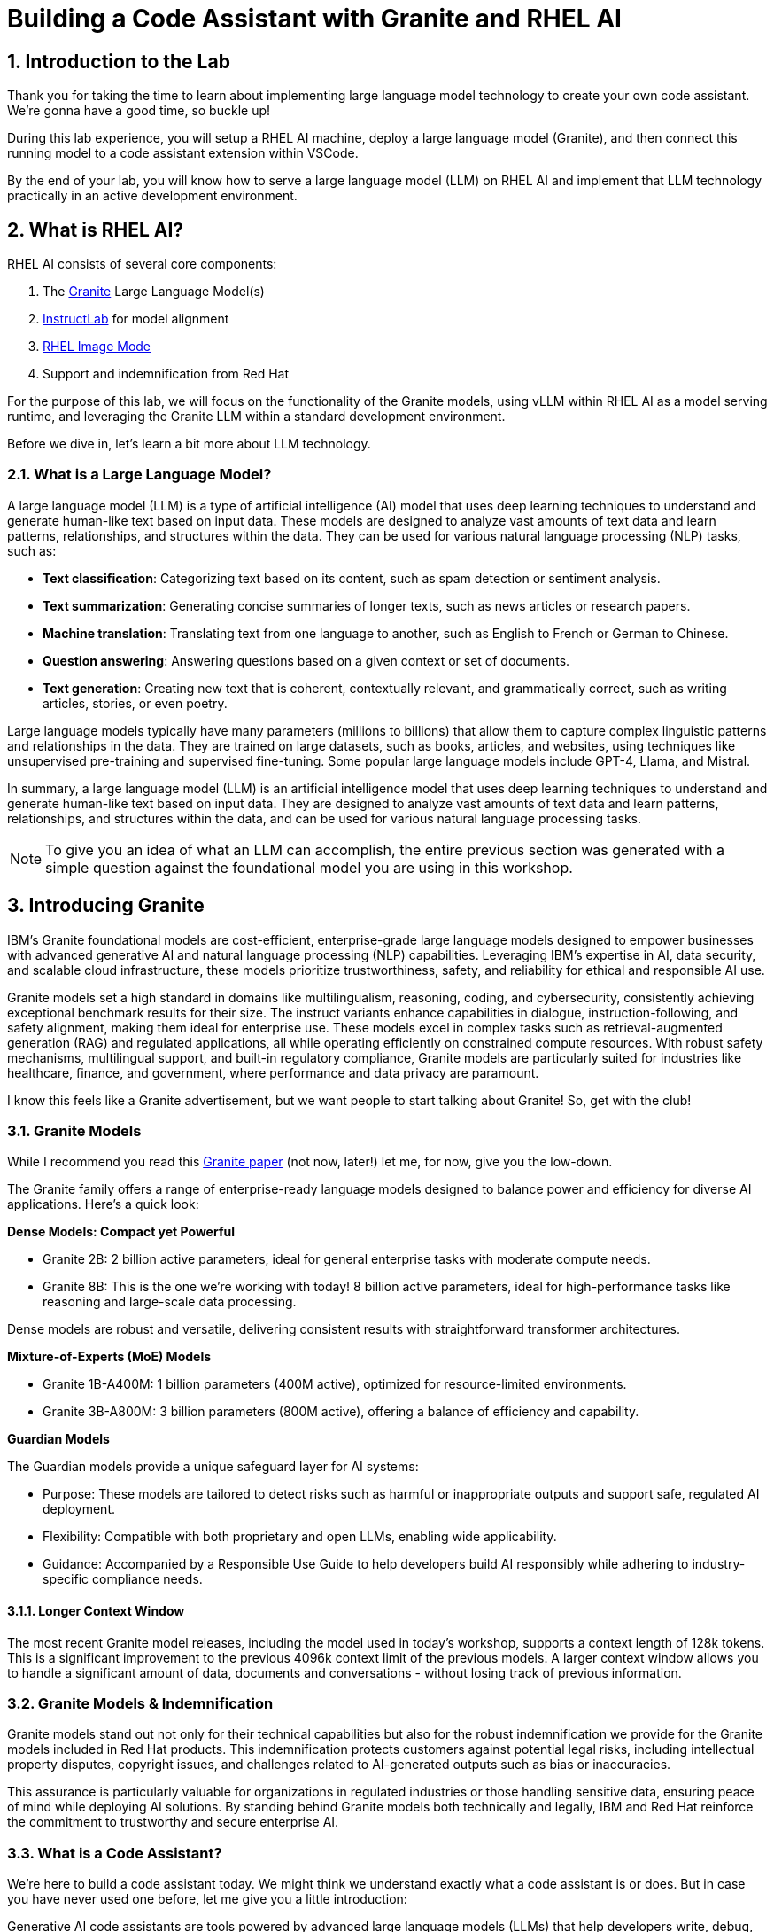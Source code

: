 = Building a Code Assistant with Granite and RHEL AI

:experimental: true
:imagesdir: ../assets/images
:toc: false
:numbered: true

[#intro]
== Introduction to the Lab

Thank you for taking the time to learn about implementing large language model technology to create your own code assistant. We're gonna have a good time, so buckle up!

During this lab experience, you will setup a RHEL AI machine, deploy a large language model (Granite), and then connect this running model to a code assistant extension within VSCode. 

By the end of your lab, you will know how to serve a large language model (LLM) on RHEL AI and implement that LLM technology practically in an active development environment.

[#rhelai]
== What is RHEL AI?

RHEL AI consists of several core components:

. The https://www.ibm.com/granite[Granite] Large Language Model(s)
. https://www.redhat.com/en/topics/ai/what-is-instructlab[InstructLab] for model alignment
. https://www.redhat.com/en/technologies/linux-platforms/enterprise-linux/image-mode[RHEL Image Mode]
. Support and indemnification from Red Hat

For the purpose of this lab, we will focus on the functionality of the Granite models, using vLLM within RHEL AI as a model serving runtime, and leveraging the Granite LLM within a standard development environment.

Before we dive in, let's learn a bit more about LLM technology. 

[#llms]
=== What is a Large Language Model?

A large language model (LLM) is a type of artificial intelligence (AI) model that uses deep learning techniques to understand and generate human-like text based on input data. These models are designed to analyze vast amounts of text data and learn patterns, relationships, and structures within the data. They can be used for various natural language processing (NLP) tasks, such as:

* *Text classification*: Categorizing text based on its content, such as spam detection or sentiment analysis.
* *Text summarization*: Generating concise summaries of longer texts, such as news articles or research papers.
* *Machine translation*: Translating text from one language to another, such as English to French or German to Chinese.
* *Question answering*: Answering questions based on a given context or set of documents.
* *Text generation*: Creating new text that is coherent, contextually relevant, and grammatically correct, such as writing articles, stories, or even poetry.

Large language models typically have many parameters (millions to billions) that allow them to capture complex linguistic patterns and relationships in the data. They are trained on large datasets, such as books, articles, and websites, using techniques like unsupervised pre-training and supervised fine-tuning. Some popular large language models include GPT-4, Llama, and Mistral.

In summary, a large language model (LLM) is an artificial intelligence model that uses deep learning techniques to understand and generate human-like text based on input data. They are designed to analyze vast amounts of text data and learn patterns, relationships, and structures within the data, and can be used for various natural language processing tasks.

NOTE: To give you an idea of what an LLM can accomplish, the entire previous section was generated with a simple question against the foundational model you are using in this workshop.

[#granite_intro]
== Introducing Granite

IBM’s Granite foundational models are cost-efficient, enterprise-grade large language models designed to empower businesses with advanced generative AI and natural language processing (NLP) capabilities. Leveraging IBM’s expertise in AI, data security, and scalable cloud infrastructure, these models prioritize trustworthiness, safety, and reliability for ethical and responsible AI use.

Granite models set a high standard in domains like multilingualism, reasoning, coding, and cybersecurity, consistently achieving exceptional benchmark results for their size. The instruct variants enhance capabilities in dialogue, instruction-following, and safety alignment, making them ideal for enterprise use. These models excel in complex tasks such as retrieval-augmented generation (RAG) and regulated applications, all while operating efficiently on constrained compute resources. With robust safety mechanisms, multilingual support, and built-in regulatory compliance, Granite models are particularly suited for industries like healthcare, finance, and government, where performance and data privacy are paramount.

I know this feels like a Granite advertisement, but we want people to start talking about Granite! So, get with the club!

[#granite_models]
=== Granite Models

While I recommend you read this https://github.com/ibm-granite/granite-3.0-language-models/blob/main/paper.pdf[Granite paper] (not now, later!) let me, for now, give you the low-down.

The Granite family offers a range of enterprise-ready language models designed to balance power and efficiency for diverse AI applications. Here’s a quick look:

**Dense Models: Compact yet Powerful**

* Granite 2B: 2 billion active parameters, ideal for general enterprise tasks with moderate compute needs.

* Granite 8B: This is the one we're working with today! 8 billion active parameters, ideal for high-performance tasks like reasoning and large-scale data processing.

Dense models are robust and versatile, delivering consistent results with straightforward transformer architectures.

**Mixture-of-Experts (MoE) Models**

* Granite 1B-A400M: 1 billion parameters (400M active), optimized for resource-limited environments.

* Granite 3B-A800M: 3 billion parameters (800M active), offering a balance of efficiency and capability.

**Guardian Models**

The Guardian models provide a unique safeguard layer for AI systems:

* Purpose: These models are tailored to detect risks such as harmful or inappropriate outputs and support safe, regulated AI deployment.
* Flexibility: Compatible with both proprietary and open LLMs, enabling wide applicability.
* Guidance: Accompanied by a Responsible Use Guide to help developers build AI responsibly while adhering to industry-specific compliance needs​​.

==== Longer Context Window

The most recent Granite model releases, including the model used in today's workshop, supports a context length of 128k tokens. This is a significant improvement to the previous 4096k context limit of the previous models. A larger context window allows you to handle a significant amount of data, documents and conversations - without losing track of previous information.

[#indemnification]
=== Granite Models & Indemnification

Granite models stand out not only for their technical capabilities but also for the robust indemnification we provide for the Granite models included in Red Hat products. This indemnification protects customers against potential legal risks, including intellectual property disputes, copyright issues, and challenges related to AI-generated outputs such as bias or inaccuracies.

This assurance is particularly valuable for organizations in regulated industries or those handling sensitive data, ensuring peace of mind while deploying AI solutions. By standing behind Granite models both technically and legally, IBM and Red Hat reinforce the commitment to trustworthy and secure enterprise AI.

[#code_asst_intro]
=== What is a Code Assistant?

We're here to build a code assistant today. We might think we understand exactly what a code assistant is or does. But in case you have never used one before, let me give you a little introduction:

Generative AI code assistants are tools powered by advanced large language models (LLMs) that help developers write, debug, and optimize code. They’re trained on vast and diverse codebases and technical documentation, enabling them to understand and generate human-readable code. These assistants then integrate seamlessly into your development environments to act as dynamic, context-aware collaborators!

**How They Work:**

* Understanding Context: These tools analyze the input provided by the developer, whether it’s a natural language description of a task, an existing code snippet, or an error message.
* Code Generation: Based on the input, they predict and generate relevant code, offer solutions, or even rewrite code for improved performance or readability.
* Pattern Synthesis: They generate or refactor code by recognizing patterns in existing data, ensuring it aligns with frameworks and follows coding best practices.

**Common Use Cases:**

* Code Optimization: Identifying inefficiencies and suggesting performant alternatives.
* Error Diagnosis: Parsing logs or error messages to pinpoint root causes and recommend fixes.
* Automating Documentation: Generating comments, inline explanations, or high-level summaries of code logic.
* Accelerating Testing: Writing unit tests or mocking data for rapid validation of functionality.

Sounds pretty useful - right? Let's go!

[#getting_started]
== Getting Started

=== Environment Details

This lab is comprised of two primary system components: a RHEL AI instance (leveraging Image Mode RHEL technology) and a RHEL 9.4 machine with the Visual Studio Code (VSCode) application installed.

In your user interface, you have two tabs that will be used to the right of these instructions. The first tab, titled **Codeserver** shows the VSCode application where you will use the code assistant extension that leverages the deployed Granite model.

The second tab, titled **Terminals**, is for our two terminal windows. We will use these terminal windows to access both the RHEL AI server and the RHEL server with VSCode installed. 

Our first step is to setup our RHEL AI machine and deploy the Granite model. 

[#ssh_rhelai]
=== Connecting to RHEL AI

Navigate to the second **Terminals** tab.

The terminals are currently connected to the RHEL machine hosting VSCode, so we must SSH into the RHEL AI instance.

You will use both terminal windows during the lab, so go ahead and SSH into both windows.

From each terminal, enter the following to authenticate to the RHEL AI server. You will not need a password!

[source,console,role=execute,subs=attributes+]
----
ssh rhelai
----

Due to a product constraint (see below), you must run all commands as root.

NOTE: The ilab CLI tool, which you will use throughout the workshop, has a 8-10 second delay when running commands as standard user. For this reason, we are running as root. However, this is not a requirement to use the product. 
You will also need to be root to override Red Hat Insights registration.

To run every command as root, enter the following command:

[source,console,role=execute,subs=attributes+]
----
sudo su -
----

[#verify_ilab]
=== Verify ilab Installation
Before proceeding, you will need to bypass the prompt to register the device with Red Hat Insights. You can do this by running the following command:

[source,console,role=execute,subs=attributes+]
----
mkdir -p /etc/ilab
touch /etc/ilab/insights-opt-out
----

Now you are good to go to proceed!

'''

RHEL AI includes the **ilab** CLI tool, pre-installed (remember, RHEL AI uses Image Mode for RHEL packaging so all necessary tools in the product are pre-configured).

This CLI tool and its commands are how we will download and serve our large language model. 

In the **upper** terminal window, type in the following to verify the ilab CLI tool installation:

[source,console,role=execute,subs=attributes+]
----
ilab
----

You will notice that took a few seconds. That is expected for the first time you run an ilab command. 

Take a moment to become acquainted with the various options and commands available via our CLI tool. 

[#initialize_ilab]
=== Initializing InstructLab

Before you can do anything with ilab, it must be initialized.

In the same terminal window, type the following command to initialize ilab.

[source,console,role=execute,subs=attributes+]
----
ilab config init
----

During the configuration, ilab detects the system's hardware and configures our system profile. This system profile contains configuration settings tuned to your hardware for each phase of the instructlab workflow. This is more impactful when you are using the full InstructLab framework (synthetic data generation and training), which we aren't doing in this lab. This profile can be configured further after performing `ilab config init` via the CLI. This CLI automation is designed to remove complexity for the end user.

Since we are leveraging a system configuration that is not officially supported by RHEL AI (4 L4 NVIDIA GPUs), it is not able to identify it. Let's help it along.

Select [1] for NVIDIA as our hardware vendor, as shown below.

[source,console]
----
Detecting hardware...
Please choose a system profile.
Profiles set hardware-specific defaults for all commands and sections of the configuration.
First, please select the hardware vendor your system falls into
[0] NO SYSTEM PROFILE
[1] NVIDIA
Enter the number of your choice [0]: 1
You selected: NVIDIA
----

Next, select [7] for the specific hardware configuration that most closely matches our system, as shown below:

[source,console]
----
Next, please select the specific hardware configuration that most closely matches your system.
[0] NO SYSTEM PROFILE
[1] NVIDIA A100 X2
[2] NVIDIA A100 X4
[3] NVIDIA A100 X8
[4] NVIDIA H100 X2
[5] NVIDIA H100 X4
[6] NVIDIA H100 X8
[7] NVIDIA L4 X8
[8] NVIDIA L40S X4
[9] NVIDIA L40S X8
Enter the number of your choice [hit enter for hardware defaults] [0]: 7
You selected: /root/.local/share/instructlab/internal/system_profiles/nvidia/l4/l4_x8.yaml
----

In addition to configuring our system profile, the ilab configuration step creates a `config.yaml` file in the `/root/.config/instructlab/` directory. Let's take a look. Enter the following command:

[source,console,role=execute,subs=attributes+]
----
ilab config show
----

Within this configuration you can see all of the default settings. This file can be altered based on a customer’s needs. However, we do not want to encourage customers to adjust many of the settings in this file, particularly without understanding what they are changing and why.

[#download]
== Download the Model from the Registry

Now that we have initialized ilab, we need to download the model we will use for our code assistant.

In RHEL AI, you can download and deploy any model for inferencing that vLLM supports. However, for a Red Hat-supported experience, you must download the Granite models from the official Red Hat container registry. This will require authentication to our registry.

[#svc_account]
=== Authenticating to the Red Hat Container Registry

In order to login to the container registry, you need a service account. To save you some time, we will provide you a username and password to use:

From the command line, enter:

[source,console,role=execute,subs=attributes+]
----
podman login registry.redhat.io
----

NOTE: If you would like to create your own service account, navigate to https://access.redhat.com/terms-based-registry/ and login (SSO) to create a new service account. Follow the steps to create a new account. Once created, you can search for your newly created account by searching for your name in the search bar.

Now that you have credentials to the registry, you need to authenticate your RHEL AI machine.

Enter the login credentials as prompted. When successful,  you should see a response of `“Login Succeeded!”`

**Username**:
[source,console,role=execute,subs=attributes+]
----
11009103|rhone-code
----

**Password Token**:
[source,console,role=execute,subs=attributes+]
----
eyJhbGciOiJSUzUxMiJ9.eyJzdWIiOiJiOGUwYjFkYzJlMWM0MDE4YjUxZDNkODFiMzQyNTI4YSJ9.NTU_z813egTBmmiDUiVWfgC9X8lL4VGCDEPF9FrJo8fk7-qPgKCjeQj59gLakD-rCpTnmiNbiQABDHe5k_MXUmBAS17-h1Z8HtrGJHXXGjbx3DvRRO1O5Ennr4avoO1MLdM_mX5ZXq9sSLNZUpWgtCh8lI6L-6LBT_mWhQdf2TH5i2UCF9_H1-_IL4vnphzXJRxrXeeKP7Bw72S9kzG-PSceYJVkrq7GQr4TJbN_Pcy36Ov7jGQkc5yYTKB-2QZxc5yKfq_mJI8vz1Y62zUIXpd3r7Hgisvl-aHbgdC3d96vnJBHwY483zr6zYLs0t_hK45om59ASevEuT-8DdqGl53Wgh1iaLDwDoX23g6SoZs6jguZG4aL-Trg2zAibta2iwVu0EXqyCLTv3tI6kginuA9JAVzeo0WlarzgEzjDNNMb1nThFFUODQZRnRJ0Jz8RZ3AsrGTpYGh7ojhE__1y4sS6yxM9Zqpul7xqaPsVsYY_D_SWdY_Qv5sp-5nF-PcQV4s6C88LSgcuuJ7QGxtLkgN9B7s6R8mNwo6fEyZ9ecpmR_eEW8p5itKy9uV2zqi0kaM4QnFsHS0wHSnTzV1WKsMynW1efs5e--UHSk6poqarT8afVz0SIVq89cN9VKUxOmzWKLkTlycVBxu_1fDBOHUJT_ofizJq0dPpGOoo40
----

You are now ready to start downloading models.

[#dl_model]
=== Downloading the Granite Model

Now that you have ilab initialized and you are logged into the registry, you can download the Granite model that we will use for our coding assistant: `granite-3.1-8b-lab-v1`. 

Enter the following command:

[source,console,role=execute,subs=attributes+]
----
ilab model download --repository docker://registry.redhat.io/rhelai1/granite-3.1-8b-lab-v1 --release latest
----

The download will take several minutes to complete. You'll know the model is downloaded once you see the shell prompt available again.

Once the download completes, enter `ilab model list` into the terminal:

[source,console,role=execute,subs=attributes+]
----
ilab model list
----

You should see results as in the image below.

[source,console]
----
+-----------------------------------+---------------------+---------+
| Model Name                        | Last Modified       | Size    |
+-----------------------------------+---------------------+---------+
| models/granite-3.1-8b-lab-v1      | 2025-02-01 14:40:57 | 12.6 GB |
+-----------------------------------+---------------------+---------+
----

[#serve_model]
== Serving the Model

Now that we downloaded the Granite model, you have a model that you can serve and chat with locally. Before integrating it into our development environment, let's chat with it, as is, within RHEL AI.

Enter the following command into one of the terminals to serve the Granite model.

[source,console,role=execute,subs=attributes+]
----
ilab model serve --model-path /root/.cache/instructlab/models/granite-3.1-8b-lab-v1 --gpus 4
----

NOTE: You have to specify the number of GPUs to utilize because, if you recall, our system profile was set to an 8 GPU profile. 

It typically takes a few moments for vLLM to start. This is expected. When you see the following output, you will be able to continue.

[source,console]
----
INFO:     Waiting for application startup.
INFO:     Application startup complete.
INFO:     Uvicorn running on http://127.0.0.1:8000 (Press CTRL+C to quit)
----

[#vllm]
=== All about vLLM

vLLM is the primary inference engine supported in RHEL AI, and a model runtime option also available in OpenShift AI. Here's a quick look at this technology:

vLLM is an open-source library designed to optimize the inference of LLMs. It uses a novel memory management approach, PagedAttention, to reduce memory usage and increase throughput. By dynamically batching incoming requests, vLLM ensures efficient hardware utilization and lower latency.

**Benefits of vLLM:**

* High Efficiency: Achieves significantly higher throughput compared to standard LLM serving methods.
* Resource-Friendly: Reduces memory requirements, making it ideal for constrained environments.
* Easy Integration: Compatible with OpenAI's API, simplifying adoption into existing workflows.
* Supported Models: vLLM supports a wide range of generative and embedding models, including Aquila, BaiChuan, ChatGLM, and Bloom-based architectures. This flexibility makes it suitable for diverse AI applications.

[#chat]
=== Chat with the Model

Now you will utilize your second terminal window to chat with the deployed model.

Once the model server is up and running, enter the following commands in the **unused** terminal window in order to chat with the Granite model you just downloaded. 

First, ensure you are running as root in this terminal window:

[source,console,role=execute,subs=attributes+]
----
sudo su -
----

Now enter the `ilab model chat` command:

[source,console,role=execute,subs=attributes+]
----
ilab model chat --model /root/.cache/instructlab/models/granite-3.1-8b-lab-v1
----

You will know you are successful when the following appears on the screen:

[source,console]
----
╭─────────────────────────────────── system ──────────────────────────────────╮
│ Welcome to InstructLab Chat w/ GRANITE-3.1-8B-LAB-V1 (type /h for help)     │
╰─────────────────────────────────────────────────────────────────────────────╯
>>>                                                                 [S][default]
----

At the chat prompt (`>>>`), feel free to chat with the model a bit. See what it knows! 

[#code_asst]
== Integrating the Granite Model into a Code Assistant

So, we have our model deployed and we've chatted with it a bit in RHEL AI - awesome! Now let's get our code assistant setup so we can do some development work. 

[#api]
=== Setup vLLM API Key

Before we go to our Visual Studio Code environment, we'll need an API key which we will use to access our deployed model. Exit out of the chat if you still have it running by typing `exit`:

[source,console,role=execute,subs=attributes+]
----
exit
----

. Create an API key that is held in $VLLM_API_KEY parameter by running the following command in a terminal window:
+
[source,console,role=execute,subs=attributes+]
----
export VLLM_API_KEY=$(python -c 'import secrets; print(secrets.token_urlsafe())')
----

. View your API key
+

[source,console,role=execute,subs=attributes+]
----
echo $VLLM_API_KEY
----

Copy this API key to your clipboard or separate document to save for the next step.

. Edit the config.yaml 
+

[source,console,role=execute,subs=attributes+]
----
ilab config edit
----

NOTE: This is a standard text file editor experience. Type `i` to edit. Once you are done with your edits, type kbd:[esc] and then `wq` to save and exit.

. Add the following params (`api-key` and `api-key-string`) to the `vllm_args` sub-section, nested within the `serve` section of the `config.yaml` file with **your api-key**. Look closely at the file to ensure correct placement. Do not remove the other values.
+

[source,console]
----
serve:
    vllm:
        vllm_args:
        - --api-key
        - <api-key-string>
----

. In the same `serve` section, change the default host_port from `127.0.0.1:8000` to `0.0.0.0:8000`:
+

[source,console]
----
serve:
    host_port: 0.0.0.0:8000
----

. Exit from the config.yaml file editor by typing kbd:[esc] and then `wq` to save and exit.

. Serve or re-serve the Granite model in one of the terminals.
+
[source,console,role=execute,subs=attributes+]
----
ilab model serve --model-path /root/.cache/instructlab/models/granite-3.1-8b-lab-v1 --gpus 4
----
+

. Verify the RHEL AI server is using API key authentication by running the following command in the other terminal:
+
NOTE: The model must be running in one of the terminals before executing the following commands.
+
[source,console,role=execute,subs=attributes+]
----
ilab model chat -m ~/.cache/instructlab/models/granite-3.1-8b-lab-v1 --endpoint-url http://0.0.0.0:8000/v1
----
+

. You should see the following error:
+
[source,console]
----
Executing chat failed with: Is the server running? Error code: 401 - {'error': 'Unauthorized'}
----
+
You can also note the auth error in the output of the terminal window serving the model.

. Verify the API key works properly
+

Now, let's ensure it's working properly with the following command, using our API key:
+

[source,console,role=execute,subs=attributes+]
----
ilab model chat -m ~/.cache/instructlab/models/granite-3.1-8b-lab-v1 --endpoint-url http://0.0.0.0:8000/v1 --api-key $VLLM_API_KEY
----

Amazing! We have proven authorized access. Now we're ready to get our code extension up and running!


[#vscode]
=== Visual Studio Code

Navigate back to the first **Codeserver** tab to begin working in the Visual Studio Code application.

[#install_asst]
=== Install Code Assistant Extension

Select the bottom navigation item on the left-hand side to open up the extensions marketplace.

image::extensions_tab.png[width=100%]

In the search bar, search for **Paver**, which is the current public pre-release name of our code assistant! When released officially, it will be named **Granite.Code**.

You'll see Paver as the top option, as shown below:

image::paver.png[width=100%]

Click the **arrow** next to the Install and select `Install Pre-Release Version`.

image::pre-release.png[width=100%]

Give it a sec to install, then you'll know it's installed successfully when you see the setup wizard:

image::setup.png[width=100%]

[#setup_asst]
=== Setup our Code Assistant

As of today, this code assistant extension works natively with https://ollama.com/[Ollama] and https://www.continue.dev/[Continue]. Ollama is an open source tool to help you get started running LLMs easily on your laptop. Continue is a leading open source AI code assistant that allows you to connect any models and any context to build custom autocomplete and chat experiences in your dev environments.

When we install the code assistant, it will install Continue automatically as a dependency and configure Continue to use the IBM Granite models, served by Ollama under the hood. 

Since we will be using a model that is deployed on RHEL AI for inferencing, we don't need Ollama! So let's setup our RHEL AI connection.

As stated, Continue is installed when you install the Paver extension. In the near-future the Continue.dev interface will be abstracted from the end user. For now, navigate to the Continue extension in the left-hand side navigation bar:

image::continue_tab.png[width=100%]

In order to add the Granite model deployed on RHEL AI as a model option in Continue, we need to edit the `config.yaml` file. 

Click on the **Settings** icon of the Continue extension::

image::settings_icon.png[width=100%]

Select **Open config file** within the configuration settings.

Now, in the `config.json` file, delete all file content and copy paste the entirety of the following file into the config.json:

[source,console,role=execute,subs=attributes+]
----
{
  "models": [
    {
      "title": "RHEL AI Granite 3.0 8B",
      "provider": "vllm",
      "maxPromptTokens": 2024,
      "model": "/root/.cache/instructlab/models/granite-3.1-8b-lab-v1",
      "apiBase":"http://rhelai:8000/v1",
      "apiKey": "<api-key>"
    }
],
  "completionOptions": {
  "maxTokens": 1024
 },
  "tabAutocompleteModel": {
    "title": "RHEL AI Granite 3.0 8B",
    "provider": "vllm",
    "maxPromptTokens": 2024,
    "model": "/root/.cache/instructlab/models/granite-3.1-8b-lab-v1",
    "apiBase":"http://rhelai:8000/v1",
    "apiKey": "<api-key>"
  }
}
----

NOTE: If you did not keep your API key, navigate back to the Terminals tab and type in `echo $VLLM_API_KEY` to retreive your key and copy to clipboard.

In this configuration file you have now successfully set Granite to act as both your chat model and tab-autocomplete model within the code assistant.

Continue will automatically reset. Click `Chat` in the Continue interface to go back to the Chabot interface. You will see the Granite model from your RHEL AI server as an option in the drop-down as seen below:

image::our_model.png[width=100%]

You can chat with the model a bit here as well if you'd like.

We did it! Now, let's select and use the Granite model on a real project.

[#code_activity]
== Using the Code Assistant

Now, you may have used a code assistant before, and you may have even used Continue! During this lab, we're still gonna give it a whirl so you can get a sense of the end-user experience.

=== Get code files from GitHub

To get started, I've created a code file for you to work with. 

First, you'll need to clone the repository from GitHub. You can do this either in the Terminal view within VSCode, or switch back over to the *Terminals* tab and in the terminal window that is *NOT* serving our model, type exit until you see `[dev@code ~]` at the prompt line.

To open the terminal view in VSCode navigate to `View` -> `Terminal`, or type the `⌃`` keyboard shortcut.

In the terminal, run the following command to clone the public repo (type in manually as VSCode in this lab will not read your browser clipboard):

[source,console,role=execute,subs=attributes+]
----
git clone https://github.com/taylorjordanNC/rhone_code.git
----

Once cloned, inside of **VSCode**, go to `File` -> `Open Folder`, and navigate to the rhone_code folder you just cloned which will be at the following path:

[source,console]
----
/home/dev/rhone_code/
----

Now, from the left-hand side Explorer, open the `redhattriviaapp.java` file.

Take a look at the application code. I am sure it's the best you have ever seen!

=== Working on the Code

Re-open Continue from the left-hand navigation bar.

Go through the application code and try the following tasks (some tasks not described below will not work in the current lab environment due to further configurations required):

. **Tab Auto-Completion**: As you type code, you will see suggestions based on the code you have typed.

.  **Add Code to Chat Context**: You can copy paste code into the chat directly, but a quicker method is to highlight a chunk of code -> right-click, select `Continue` -> `Add Highlighted Code to Context`. Once added, you may add for specific guidance on that particular piece of code or ask Granite to describe what the code is doing.

Feel free to experiment. You are using your own RHEL-AI powered Granite code assistant! 

[#conclusion]
== Conclusion

Great job! 

Our goal today was to have you familiarize yourself with the RHEL AI environment and our VS Code Granite code assistant. We wanted you to see how to utilize this technology in a practical, repeatable way.

Code assistant technology is a prominent use case with customers, and we hope the lab today helped you envision how you can work with customers to leverage the Granite LLMs and Red Hat AI for a secure, flexible, reliable code assistant solution.

Now that you've gotten your hands dirty, you might be wondering what you can do next to up your game.

Check out these links for more information:

* [Red Hat AI](https://www.redhat.com/en/technologies/ai)
* [Granite Models](https://www.ibm.com/granite)
* [Continue Documentation](https://docs.continue.dev/)
* [Internal AI Courses](https://role.rhu.redhat.com/rol-rhu/app/search?q=ai)
